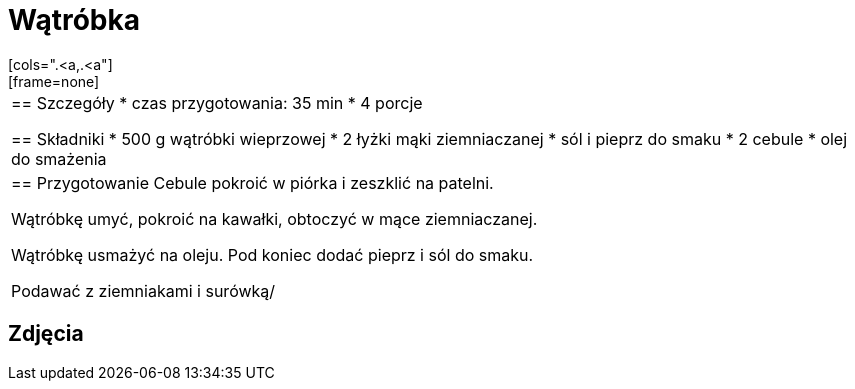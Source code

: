 = Wątróbka
[cols=".<a,.<a"]
[frame=none]
[grid=none]
|===
|
== Szczegóły
* czas przygotowania: 35 min
* 4 porcje

== Składniki
* 500 g wątróbki wieprzowej
* 2 łyżki mąki ziemniaczanej
* sól i pieprz do smaku
* 2 cebule
* olej do smażenia

|
== Przygotowanie
Cebule pokroić w piórka i zeszklić na patelni. 

Wątróbkę umyć, pokroić na kawałki, obtoczyć w mące ziemniaczanej.

Wątróbkę usmażyć na oleju. Pod koniec dodać pieprz i sól do smaku.

Podawać z ziemniakami i surówką/

|===

[.text-center]
== Zdjęcia

